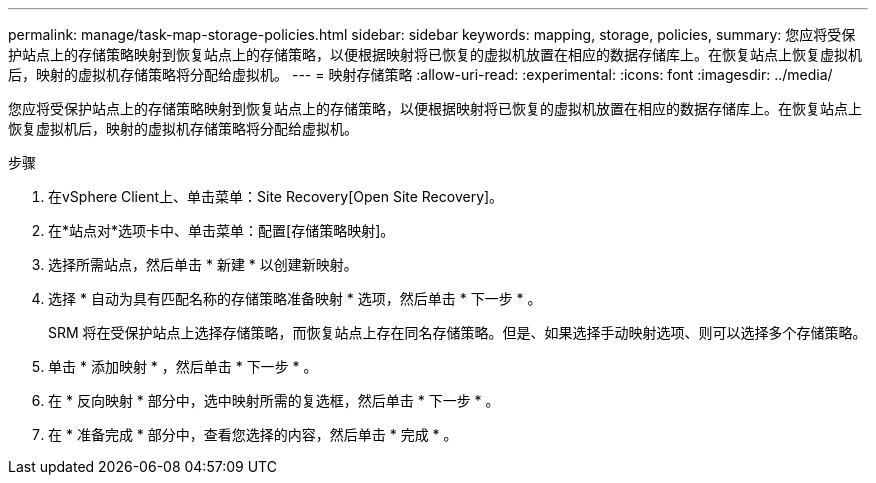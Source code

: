 ---
permalink: manage/task-map-storage-policies.html 
sidebar: sidebar 
keywords: mapping, storage, policies, 
summary: 您应将受保护站点上的存储策略映射到恢复站点上的存储策略，以便根据映射将已恢复的虚拟机放置在相应的数据存储库上。在恢复站点上恢复虚拟机后，映射的虚拟机存储策略将分配给虚拟机。 
---
= 映射存储策略
:allow-uri-read: 
:experimental: 
:icons: font
:imagesdir: ../media/


[role="lead"]
您应将受保护站点上的存储策略映射到恢复站点上的存储策略，以便根据映射将已恢复的虚拟机放置在相应的数据存储库上。在恢复站点上恢复虚拟机后，映射的虚拟机存储策略将分配给虚拟机。

.步骤
. 在vSphere Client上、单击菜单：Site Recovery[Open Site Recovery]。
. 在*站点对*选项卡中、单击菜单：配置[存储策略映射]。
. 选择所需站点，然后单击 * 新建 * 以创建新映射。
. 选择 * 自动为具有匹配名称的存储策略准备映射 * 选项，然后单击 * 下一步 * 。
+
SRM 将在受保护站点上选择存储策略，而恢复站点上存在同名存储策略。但是、如果选择手动映射选项、则可以选择多个存储策略。

. 单击 * 添加映射 * ，然后单击 * 下一步 * 。
. 在 * 反向映射 * 部分中，选中映射所需的复选框，然后单击 * 下一步 * 。
. 在 * 准备完成 * 部分中，查看您选择的内容，然后单击 * 完成 * 。

